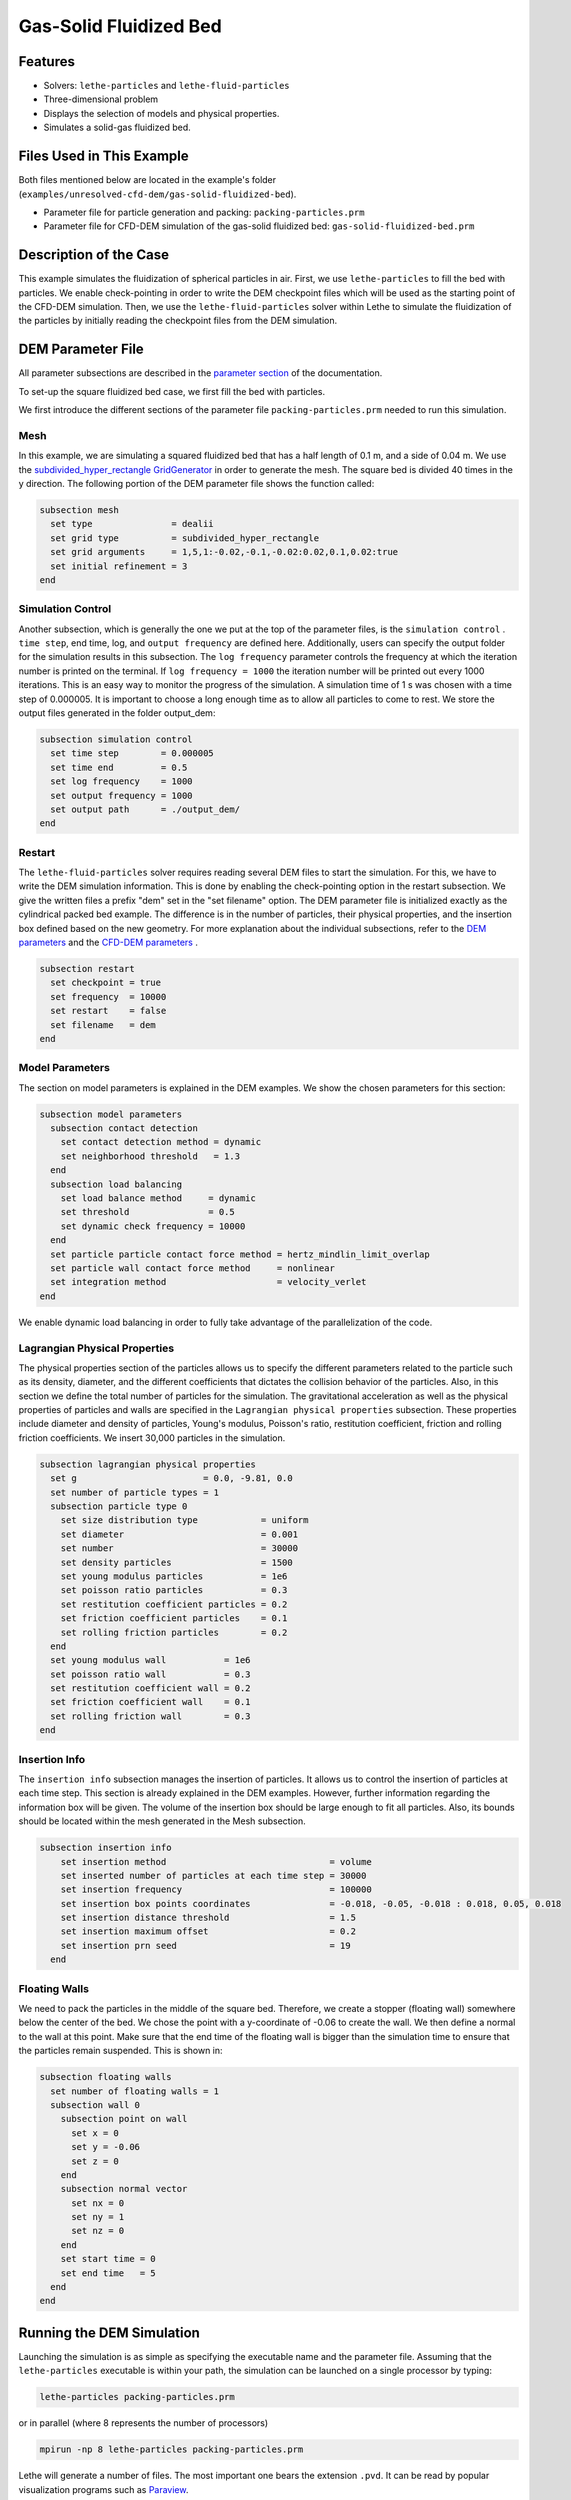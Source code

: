 ==================================
Gas-Solid Fluidized Bed
==================================

----------------------------------
Features
----------------------------------

- Solvers: ``lethe-particles`` and ``lethe-fluid-particles``
- Three-dimensional problem
- Displays the selection of models and physical properties.
- Simulates a solid-gas fluidized bed.


---------------------------
Files Used in This Example
---------------------------

Both files mentioned below are located in the example's folder (``examples/unresolved-cfd-dem/gas-solid-fluidized-bed``).

- Parameter file for particle generation and packing: ``packing-particles.prm``
- Parameter file for CFD-DEM simulation of the gas-solid fluidized bed: ``gas-solid-fluidized-bed.prm``


-----------------------
Description of the Case
-----------------------

This example simulates the fluidization of spherical particles in air. First, we use ``lethe-particles`` to fill the bed with particles. We enable check-pointing in order to write the DEM checkpoint files which will be used as the starting point of the CFD-DEM simulation. Then, we use the ``lethe-fluid-particles`` solver within Lethe to simulate the fluidization of the particles by initially reading the checkpoint files from the DEM simulation.


-------------------
DEM Parameter File
-------------------

All parameter subsections are described in the `parameter section <../../../parameters/parameters.html>`_ of the documentation.

To set-up the square fluidized bed case, we first fill the bed with particles. 

We first introduce the different sections of the parameter file ``packing-particles.prm`` needed to run this simulation.

Mesh
~~~~~

In this example, we are simulating a squared fluidized bed that has a half length of 0.1 m, and a side of 0.04 m. We use the `subdivided_hyper_rectangle GridGenerator <https://www.dealii.org/current/doxygen/deal.II/namespaceGridGenerator.html#ac76417d7404b75cf53c732f456e6e971>`_  in order to generate the mesh. The square bed is divided 40 times in the y direction. The following portion of the DEM parameter file shows the function called:

.. code-block:: text

    subsection mesh
      set type               = dealii
      set grid type          = subdivided_hyper_rectangle
      set grid arguments     = 1,5,1:-0.02,-0.1,-0.02:0.02,0.1,0.02:true
      set initial refinement = 3
    end
    
Simulation Control
~~~~~~~~~~~~~~~~~~~~~~~~~~~~

Another subsection, which is generally the one we put at the top of the parameter files, is the ``simulation control`` . ``time step``, end time, log, and ``output frequency`` are defined here. Additionally, users can specify the output folder for the simulation results in this subsection. The ``log frequency`` parameter controls the frequency at which the iteration number is printed on the terminal. If ``log frequency = 1000`` the iteration number will be printed out every 1000 iterations. This is an easy way to monitor the progress of the simulation. A simulation time of 1 s was chosen with a time step of 0.000005. It is important to choose a long enough time as to allow all particles to come to rest. We store the output files generated in the folder output_dem:


.. code-block:: text

    subsection simulation control
      set time step        = 0.000005
      set time end         = 0.5
      set log frequency    = 1000
      set output frequency = 1000
      set output path      = ./output_dem/
    end

Restart
~~~~~~~~~~~~~~~~~~~

The ``lethe-fluid-particles`` solver requires reading several DEM files to start the simulation. For this, we have to write the DEM simulation information. This is done by enabling the check-pointing option in the restart subsection. We give the written files a prefix "dem" set in the "set filename" option. The DEM parameter file is initialized exactly as the cylindrical packed bed example. The difference is in the number of particles, their physical properties, and the insertion box defined based on the new geometry. For more explanation about the individual subsections, refer to the `DEM parameters <../../../parameters/dem/dem.html>`_ and the `CFD-DEM parameters <../../../parameters/unresolved-cfd-dem/unresolved-cfd-dem.html>`_ .

.. code-block:: text

    subsection restart
      set checkpoint = true
      set frequency  = 10000
      set restart    = false
      set filename   = dem
    end

Model Parameters
~~~~~~~~~~~~~~~~~

The section on model parameters is explained in the DEM examples. We show the chosen parameters for this section:

.. code-block:: text

    subsection model parameters
      subsection contact detection
        set contact detection method = dynamic
        set neighborhood threshold   = 1.3
      end
      subsection load balancing
        set load balance method     = dynamic
        set threshold               = 0.5
        set dynamic check frequency = 10000
      end
      set particle particle contact force method = hertz_mindlin_limit_overlap
      set particle wall contact force method     = nonlinear
      set integration method                     = velocity_verlet
    end

We enable dynamic load balancing in order to fully take advantage of the parallelization of the code.


Lagrangian Physical Properties
~~~~~~~~~~~~~~~~~~~~~~~~~~~~~~~

The physical properties section of the particles allows us to specify the different parameters related to the particle such as its density, diameter, and the different coefficients that dictates the collision behavior of the particles. Also, in this section we define the total number of particles for the simulation. The gravitational acceleration as well as the physical properties of particles and walls are specified in the ``Lagrangian physical properties`` subsection. These properties include diameter and density of particles, Young's modulus, Poisson's ratio, restitution coefficient, friction and rolling friction coefficients. We insert 30,000 particles in the simulation.

.. code-block:: text

    subsection lagrangian physical properties
      set g                        = 0.0, -9.81, 0.0
      set number of particle types = 1
      subsection particle type 0
        set size distribution type            = uniform
        set diameter                          = 0.001
        set number                            = 30000
        set density particles                 = 1500
        set young modulus particles           = 1e6
        set poisson ratio particles           = 0.3
        set restitution coefficient particles = 0.2
        set friction coefficient particles    = 0.1
        set rolling friction particles        = 0.2
      end
      set young modulus wall           = 1e6
      set poisson ratio wall           = 0.3
      set restitution coefficient wall = 0.2
      set friction coefficient wall    = 0.1
      set rolling friction wall        = 0.3
    end
    
Insertion Info
~~~~~~~~~~~~~~~~~~~

The ``insertion info`` subsection manages the insertion of particles. It allows us to control the insertion of particles at each time step. This section is already explained in the DEM examples. However, further information regarding the information box will be given. The volume of the insertion box should be large enough to fit all particles. Also, its bounds should be located within the mesh generated in the Mesh subsection.  

.. code-block:: text

  subsection insertion info
      set insertion method                               = volume
      set inserted number of particles at each time step = 30000
      set insertion frequency                            = 100000
      set insertion box points coordinates               = -0.018, -0.05, -0.018 : 0.018, 0.05, 0.018
      set insertion distance threshold                   = 1.5
      set insertion maximum offset                       = 0.2
      set insertion prn seed                             = 19
    end


Floating Walls
~~~~~~~~~~~~~~~~~~~

We need to pack the particles in the middle of the square bed. Therefore, we create a stopper (floating wall) somewhere below the center of the bed. We chose the point with a y-coordinate of -0.06 to create the wall. We then define a normal to the wall at this point. Make sure that the end time of the floating wall is bigger than the simulation time to ensure that the particles remain suspended. This is shown in:

.. code-block:: text

    subsection floating walls
      set number of floating walls = 1
      subsection wall 0
        subsection point on wall
          set x = 0
          set y = -0.06
          set z = 0
        end
        subsection normal vector
          set nx = 0
          set ny = 1
          set nz = 0
        end
        set start time = 0
        set end time   = 5
      end
    end


---------------------------
Running the DEM Simulation
---------------------------
Launching the simulation is as simple as specifying the executable name and the parameter file. Assuming that the ``lethe-particles`` executable is within your path, the simulation can be launched on a single processor by typing:

.. code-block:: text
  :class: copy-button

  lethe-particles packing-particles.prm

or in parallel (where 8 represents the number of processors)

.. code-block:: text
  :class: copy-button

  mpirun -np 8 lethe-particles packing-particles.prm

Lethe will generate a number of files. The most important one bears the extension ``.pvd``. It can be read by popular visualization programs such as `Paraview <https://www.paraview.org/>`_. 


.. note:: 
    Running the packing should take approximately 20 minutes on 8 cores.

After the particles have been packed inside the square bed, it is now possible to simulate the fluidization of particles.


-----------------------
CFD-DEM Parameter File
-----------------------

The CFD simulation is to be carried out using the packed bed simulated in the previous step. We will discuss the different parameter file sections. The mesh section is identical to that of the DEM so it will not be shown here.

Simulation Control
~~~~~~~~~~~~~~~~~~~~~~~~~~~~

The simulation is run for 1 s with a time step of 0.002 s. The time scheme chosen for the simulation is first order backward difference method (BDF1). The simulation control section is shown:

.. code-block:: text

    subsection simulation control
      set method               = bdf1
      set output frequency     = 10
      set time end             = 1
      set time step            = 0.001
      set output path          = ./output/
    end

Physical Properties
~~~~~~~~~~~~~~~~~~~~~~~~~~~~

The physical properties subsection allows us to determine the density and viscosity of the fluid. We choose a density of 1 and viscosity of 0.00001 as to simulate the flow of air. 

.. code-block:: text

    subsection physical properties
      subsection fluid 0
        set kinematic viscosity = 0.00001
        set density             = 1
      end
    end


Initial Conditions
~~~~~~~~~~~~~~~~~~

For the initial conditions, we choose zero initial conditions for the velocity. 

.. code-block:: text

    subsection initial conditions
      subsection uvwp
          set Function expression = 0; 0; 0; 0
      end
    end
 

Boundary Conditions
~~~~~~~~~~~~~~~~~~~~~~~~~~~~

For the boundary conditions, we choose a slip boundary condition on the walls of the square bed (IDs = 0, 1, 4, 5) and an inlet velocity of 0.2 m/s at the lower face of the bed (ID = 2).

.. code-block:: text

  subsection boundary conditions
    set number = 6
    subsection bc 0
      set id   = 0
      set type = slip
    end
    subsection bc 1
      set id   = 1
      set type = slip
    end
    subsection bc 2
      set id   = 2
      set type = function
      subsection u
        set Function expression = 0
      end
      subsection v
        set Function expression = 2
      end
      subsection w
        set Function expression = 0
      end
    end
    subsection bc 3
      set id   = 3
      set type = outlet
    end
    subsection bc 4
      set id   = 4
      set type = slip
    end
    subsection bc 5
      set id   = 5
      set type = slip
    end
  end

The additional sections for the CFD-DEM simulations are the void fraction subsection and the CFD-DEM subsection. These subsections are described in detail in the `CFD-DEM parameters <../../../parameters/unresolved-cfd-dem/unresolved-cfd-dem.html>`_ .

Void Fraction
~~~~~~~~~~~~~~~~~~~~~~~~~~~~

Since we are calculating the void fraction using the packed bed of the DEM simulation, we set the mode to "dem". For this, we need to read the dem files which we already wrote using check-pointing. We, therefore, set the read dem to "true" and specify the prefix of the dem files to be dem. We now choose a smoothing length for the void fraction to reduce discontinuity which can lead to oscillations in the velocity. The length we choose is around the square of twice the particle's diameter. 
 
.. code-block:: text

    subsection void fraction
        set mode                = pcm
        set read dem            = true
        set dem file name       = dem
        set l2 smoothing length = 0.02236067977
    end

CFD-DEM
~~~~~~~~~~~~~~~~~~~~~~~~~~~~

We also enable grad_div stabilization in order to improve local mass conservation. The void fraction time derivative is enabled to account for the time variation of the void fraction. 

.. note:: 
    For certain simulations, this parameter should be disabled to improve stability of the solver.

.. code-block:: text

    subsection cfd-dem
        set grad div                      = true
        set void fraction time derivative = true
        set drag force                    = true
        set buoyancy force                = true
        set shear force                   = false
        set pressure force                = false
        set drag model                    = difelice
        set coupling frequency            = 100
        set vans model                    = modelB
    end
    
We determine the drag model to be used for the calculation of particle-fluid forces as the Di Felice model. Other optional forces that can be enabled are the buoyancy force, the shear force and the pressure force. We only decide to enable drag and buoyancy as for air, the other forces are considered to be negligible. The VANS model we are solving is model B. Other possible option is model A.

Finally, the linear and non-linear solver controls are defined.

Non-linear Solver
~~~~~~~~~~~~~~~~~

We use the inexact Newton non-linear solver to minimize the number of time the matrix of the system is assembled. This is used to increase the speed of the simulation, since the matrix assembly requires significant computations.

.. code-block:: text

  subsection non-linear solver
    subsection fluid dynamics
      set solver           = inexact_newton
      set tolerance        = 1e-7
      set max iterations   = 20
      set matrix tolerance = 0.2
      set verbosity        = verbose
    end
  end
    
Linear Solver
~~~~~~~~~~~~~

.. code-block:: text

    subsection linear solver
      subsection fluid dynamics
        set method                                = gmres
        set max iters                             = 5000
        set relative residual                     = 1e-3
        set minimum residual                      = 1e-11
        set preconditioner                        = ilu
        set ilu preconditioner fill               = 1
        set ilu preconditioner absolute tolerance = 1e-14
        set ilu preconditioner relative tolerance = 1.00
        set verbosity                             = verbose
        set max krylov vectors                    = 200
      end
    end


------------------------------
Running the CFD-DEM Simulation
------------------------------

The simulation is run using the ``lethe-fluid-particles`` application. Assuming that the ``lethe-fluid-particles`` executable is within your path, the simulation can be launched as per the following command:

.. code-block:: text
  :class: copy-button

  lethe-fluid-particles fluidized-bed.prm

--------
Results
--------

The results are shown in an animation below. We show the fluidization of the particles as the gas is introduced from the bottom of the bed.

.. raw:: html

    <iframe width="560" height="315" src="https://www.youtube.com/embed/ygJI42x4K5c" frameborder="0" allowfullscreen></iframe>
    

    
